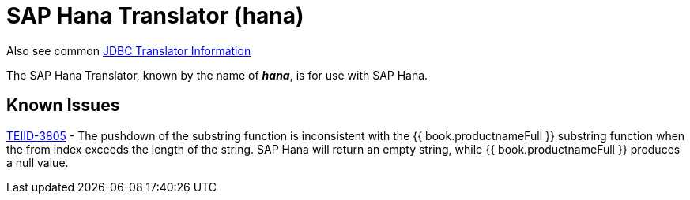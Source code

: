 
= SAP Hana Translator (hana)

Also see common link:JDBC_Translators.adoc[JDBC Translator Information]

The SAP Hana Translator, known by the name of *_hana_*, is for use with SAP Hana.

== Known Issues

https://issues.redhat.com/browse/TEIID-3805[TEIID-3805] - The pushdown of the substring function is inconsistent with the {{ book.productnameFull }} substring function when the from index exceeds the length of the string. SAP Hana will return an empty string, while {{ book.productnameFull }} produces a null value.


